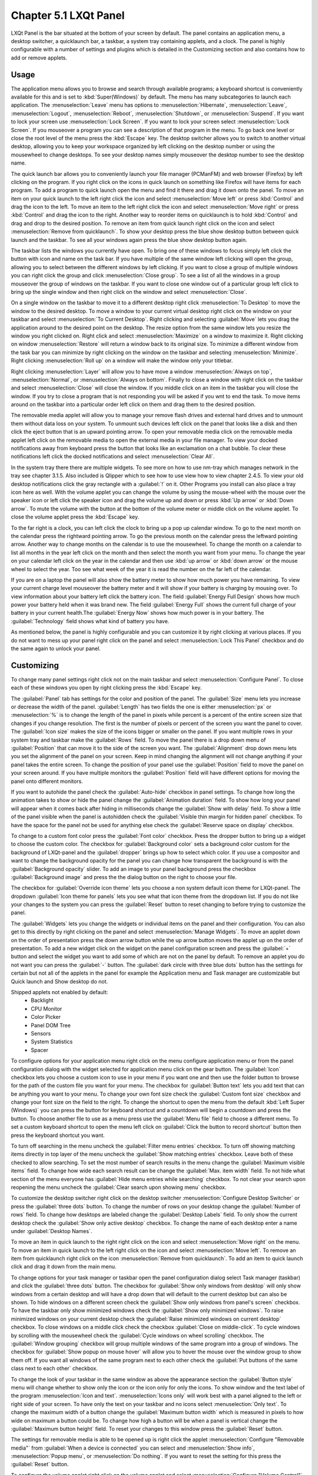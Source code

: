 Chapter 5.1 LXQt Panel
======================
LXQt Panel is the bar situated at the bottom of your screen by default. The panel contains an application menu, a desktop switcher, a quicklaunch bar, a taskbar, a system tray containing applets, and a clock. The panel is highly configurable with a number of settings and plugins which is detailed in the Customizing section and also contains how to add or remove applets.

Usage
------

The application menu allows you to browse and search through available programs; a keyboard shortcut is conveniently available for this and is set to :kbd:`Super(Windows)` by default. The menu has many subcategories to launch each application. The :menuselection:`Leave` menu has options to :menuselection:`Hibernate`, :menuselection:`Leave`, :menuselection:`Logout`, :menuselection:`Reboot`, :menuselection:`Shutdown`, or :menuselection:`Suspend`. If you want to lock your screen use :menuselection:`Lock Screen`. If you want to lock your screen select :menuselection:`Lock Screen`. If you mouseover a program you can see a description of that program in the menu. To go back one level or close the root level of the menu press the :kbd:`Escape` key. The desktop switcher allows you to switch to another virtual desktop, allowing you to keep your workspace organized by left clicking on the desktop number or using the mousewheel to change desktops. To see your desktop names simply mouseover the desktop number to see the desktop name.

.. image:: menu_search.png

The quick launch bar allows you to conveniently launch your file manager (PCManFM) and web browser (Firefox) by left clicking on the program. If you right click on the icons in quick launch on something like Firefox will have items for each program. To add a program to quick launch open the menu and find it there and drag it down onto the panel.  To move an item on your quick launch to the left right click the icon and select :menuselection:`Move left` or press :kbd:`Control` and drag the icon to the left. To move an item to the left right click the icon and select :menuselection:`Move right` or press :kbd:`Control` and drag the icon to the right. Another way to reorder items on quicklaunch is to hold :kbd:`Control` and drag and drop to the desired position. To remove an item from quick launch right click on the icon and select :menuselection:`Remove from quicklaunch`. To show your desktop press the blue show desktop button between quick launch and the taskbar. To see all your windows again press the blue show desktop button again.

The taskbar lists the windows you currently have open. To bring one of these windows to focus simply left click the button with icon and name on the task bar. If you have multiple of the same window left clicking will open the group, allowing you to select between the different windows by left clicking. If you want to close a group of multiple windows you can right click the group and click :menuselection:`Close group`. To see a list of all the windows in a group mouseover the group of windows on the taskbar. If you want to close one window out of a particular group left click to bring up the single window and then right click on the window and select :menuselection:`Close`.

.. image:: multiple_tasks.png

On a single window  on the taskbar to move it to a different desktop right click :menuselection:`To Desktop` to move the window to the desired desktop. To move a window to your current virtual desktop right click on the window on your taskbar and select :menuselection:`To Current Desktop`. Right clicking and selecting :guilabel:`Move` lets you drag the application around to the desired point on the desktop. The resize option from the same window lets you resize the window you right clicked on. Right click and select :menuselection:`Maximize` on a window to maximize it. Right clicking on window :menuselection:`Restore` will return a window back to its original size. To minimize a different window from the task bar you can minimize by  right clicking on the window on the taskbar and selecting :menuselection:`Minimize`. Right clicking :menuselection:`Roll up` on a window will make the window only your titlebar.

Right clicking :menuselection:`Layer` will allow you to have move a window :menuselection:`Always on top`, :menuselection:`Normal`, or :menuselection:`Always on bottom`. Finally to close a window with right click on the taskbar and select :menuselection:`Close` will close the window. If you middle click on an item in the taskbar you will close the window. If you try to close a program that is not responding you will be asked if you wnt to end the task. To move items around on the taskbar into a particular order left click on them and drag them to the desired position.

.. image:: menu-right-click.png

The removable media applet will allow you to manage your remove flash drives and external hard drives and to unmount them without data loss on your system. To unmount such devices left click on the panel that looks like a disk and then click the eject button that is an upward pointing arrow. To open your removable media click on the removable media applet left click on the removable media to open the external media in your file manager. To view your docked notifications away from keyboard press the button that looks like an exclamation on a chat bubble. To clear these notifications left click the docked notifications and select :menuselection:`Clear All`.

.. image:: system_tray.png

In the system tray there there are multiple widgets. To see more on how to use nm-tray which manages network in the tray see chapter 3.1.5. Also included is Qlipper which to see how to use view how to view chapter 2.4.5. To view your old desktop notifications click the gray rectangle with a :guilabel:`!` on it. Other Programs you install can also place a tray icon here as well. With the volume applet you can change the volume by using the mouse-wheel with the mouse over the speaker icon or left click the speaker icon and drag the volume up and down or press :kbd:`Up arrow` or :kbd:`Down arrow`. To mute the volume with the button at the bottom of the volume meter or middle click on the volume applet. To close the volume applet press the :kbd:`Escape` key.

.. image:: volume-widget.png

To the far right is a clock, you can left click the clock to bring up a pop up calendar window. To go to the next month on the calendar press the rightward pointing arrow. To go the previous month on the calendar press the leftward pointing arrow. Another way to change months on the calendar is to use the mousewheel. To change the month on a calendar to list all months in the year left click on the month and then select the month you want from your menu. To change the year on your calendar left click on the year in the calendar and then use :kbd:`up arrow` or :kbd:`down arrow` or the mouse wheel to select the year. Too see what week of the year it is read the number on the far left of the calendar.

.. image:: calendar-widget.png

If you are on a laptop the panel will also show the battery meter to show how much power you have remaining. To view your current charge level mouseover the battery meter and it will show if your battery is charging by mousing over. To view information about your battery left click the battery icon. The field :guilabel:`Energy Full Design` shows how much power your battery held when it was brand new. The field :guilabel:`Energy Full` shows the current full charge of your battery in your current health.The :guilabel:`Energy Now` shows how much power is in your battery. The :guilabel:`Technology` field shows what kind of battery you have.

.. image:: panel-battery.png
 
As mentioned below, the panel is highly configurable and you can customize it by right clicking at various places. If you do not want to mess up your panel right click on the panel and select :menuselection:`Lock This Panel` checkbox and do the same again to unlock your panel. 

Customizing
-----------
To change many panel settings right click not on the main taskbar and select :menuselection:`Configure Panel`. To close each of these windows you open by right clicking press the :kbd:`Escape` key.

The :guilabel:`Panel` tab has settings for the color and position of the panel. The :guilabel:`Size` menu lets you increase or decrease the width of the panel. :guilabel:`Length` has two fields the one is either :menuselection:`px` or :menuselection:`%` is to change the length of the panel in pixels while percent is a percent of the entire screen size that changes if you change resolution. The first is the number of pixels or percent of the screen you want the panel to cover. The :guilabel:`Icon size` makes the size of the icons bigger or smaller on the panel. If you want multiple rows in your system tray and taskbar make the :guilabel:`Rows` field.  To move the panel there is a drop down menu of :guilabel:`Position` that can move it to the side of the screen you want. The :guilabel:`Alignment` drop down menu lets you set the alignment of the panel on your screen. Keep in mind changing the alignment will not change anything if your panel takes the entire screen. To change the position of your panel use the :guilabel:`Position` field to move the panel on your screen around. If you have multiple monitors the :guilabel:`Position` field will have different options for moving the panel onto different monitors. 

If you want to autohide the panel check the :guilabel:`Auto-hide` checkbox in panel settings. To change how long the animation takes to show or hide the panel change the :guilabel:`Animation duration` field. To show how long your panel will appear when it comes back after hiding in milliseconds change the :guilabel:`Show with delay` field. To show a little of the panel visible when the panel is autohidden check the :guilabel:`Visible thin margin for hidden panel` checkbox. To have the space for the panel not be used for anything else check the :guilabel:`Reserve space on display` checkbox.

To change to a custom font color press the :guilabel:`Font color` checkbox. Press the dropper button to bring up a widget to choose the custom color. The checkbox for :guilabel:`Background color` sets a background color custom for the background of LXQt-panel and the :guilabel:`dropper` brings up how to select which color. If you use a compositor and want to change the background opacity for the panel you can change how transparent the background is with the :guilabel:`Background opacity` slider. To add an image to your panel background press the checkbox :guilabel:`Background image` and press the  the dialog button on the right to choose your file.

.. image:: lxqt-panel-config.png 

The checkbox for :guilabel:`Override icon theme` lets you choose a non system default icon theme for LXQt-panel. The dropdown :guilabel:`Icon theme for panels` lets you see what that icon theme from the dropdown list. If you do not like your changes to the system you can press the :guilabel:`Reset` button to reset changing to before trying to customize the panel. 

The :guilabel:`Widgets` lets you change the widgets or individual items on the panel and their configuration. You can also get to this directly by right clicking on the panel and select :menuselection:`Manage Widgets`. To move an applet down on the order of presentation press the down arrow button while the up arrow button moves the applet up on the order of presentation. To add a new widget click on the widget on the panel configuration screen and press the :guilabel:`+` button and select the widget you want to add some of which are not on the panel by default. To remove an applet you do not want you can press the :guilabel:`-` button. The :guilabel:`dark circle with three blue dots` button has the settings for certain but not all of the applets in the panel for example the Application menu and Task manager are customizable but Quick launch and Show desktop do not.

.. image::  widget-add.png

Shipped applets not enabled by default:
 - Backlight
 - CPU Monitor
 - Color Picker
 - Panel DOM Tree
 - Sensors
 - System Statistics
 - Spacer


.. image:: panel-config-widgets.png

To configure options for your application menu right click on the menu configure application menu or from the panel configuration dialog with the widget selected for application menu click on the gear button. The :guilabel:`Icon` checkbox lets you choose a custom icon to use in your menu if you want one and then use the folder button to browse for the path of the custom file you want for your menu. The checkbox for :guilabel:`Button text` lets you add text that can be anything you want to your menu. To change your own font size check the :guilabel:`Custom font size` checkbox and change your font size on the field to the right. To change the shortcut to open the menu from the default :kbd:`Left Super (Windows)` you can press the button for keyboard shortcut and a countdown will begin a countdown and press the button. To choose another file to use as a menu press use the :guilabel:`Menu file` field to choose a different menu. To set a custom keyboard shortcut to open the menu left click on :guilabel:`Click the button to record shortcut` button then press the keyboard shortcut you want. 

To turn off searching in the menu uncheck the :guilabel:`Filter menu entries` checkbox. To turn off showing matching items directly in top layer of the menu uncheck the :guilabel:`Show matching entries` checkbox. Leave both of these checked to allow searching. To set the most number of search results in the menu change the :guilabel:`Maximum visible items` field. To change how wide each search result can be change the :guilabel:`Max. item width` field. To not hide what section of the menu everyone has :guilabel:`Hide menu entries while searching` checkbox. To not clear your search upon reopening the menu uncheck the :guilabel:`Clear search upon showing menu` checkbox.

.. image:: menu-pref.png 

To customize the desktop switcher right click on the desktop switcher :menuselection:`Configure Desktop Switcher` or press the :guilabel:`three dots` button. To change the number of rows on your desktop change the :guilabel:`Number of rows` field. To change how desktops are labeled change the :guilabel:`Desktop Labels` field. To only show the current desktop check the :guilabel:`Show only active desktop` checkbox. To change the name of each desktop enter a name under :guilabel:`Desktop Names`. 

.. image:: desktop-switch.png 

To move an item in quick launch to the right right click on the icon and select :menuselection:`Move right` on the menu. To move an item in quick launch to the left right click on the icon and select :menuselection:`Move left`. To remove an item from quicklaunch right click on the icon :menuselection:`Remove from quicklaunch`. To add an item to quick launch click and drag it down from the main menu.

To change options for your task manager or taskbar open the panel configuration dialog select Task manager (taskbar) and click the :guilabel:`three dots` button. The checkbox for :guilabel:`Show only windows from desktop` will only show windows from a certain desktop and will have a drop down that will default to the current desktop but can also be shown. To hide windows on a different screen check the :guilabel:`Show only windows from panel's screen` checkbox. To have the taskbar only show minimized windows check the :guilabel:`Show only minimized windows`. To raise minimized windows on your current desktop check the :guilabel:`Raise minimized windows on current desktop` checkbox. To close windows on a middle click check the  checkbox :guilabel:`Close on middle-click`. To cycle windows by scrolling with the mousewheel check the :guilabel:`Cycle windows on wheel scrolling` checkbox. The :guilabel:`Window grouping` checkbox will group multiple windows of the same program into a group of windows. The checkbox for :guilabel:`Show popup on mouse hover` will allow you to hover the mouse over the window group to show them off. If you want all windows of the same program next to each other check the :guilabel:`Put buttons of the same class next to each other` checkbox.

.. image:: taskmanager-config.png

To change the look of your taskbar in the same window as above the appearance section the :guilabel:`Button style` menu will change whether to show only the icon or the icon only for only the icons. To show window and the text label of the program  :menuselection:`Icon and text`. :menuselection:`Icons only` will work best with a panel aligned to the left or right side of your screen. To have only the text on your taskbar and no icons select :menuselection:`Only text`. To change the maximum width of a button change the :guilabel:`Maximum button width` which is measured in pixels to how wide on maximum a button could be. To change how high a button will be when a panel is vertical change the :guilabel:`Maximum button height` field. To reset your changes to this window press the :guilabel:`Reset` button.

The settings for removable media is able to be opened up is right click the applet :menuselection:`Configure "Removable media"`  from :guilabel:`When a device is connected` you can select and :menuselection:`Show info`, :menuselection:`Popup menu`, or :menuselection:`Do nothing`. If you want to reset the setting for this press the :guilabel:`Reset` button. 

.. image:: removalble-media-settings.png

To configure the volume applet right click on the volume applet and select :menuselection:`Configure "Volume Control"`. To change which audio output to have the applet control change the dropdown at the bottom of the :guilabel:`Device to control` box. To switch to changing sound settings for only ALSA press the :guilabel:`ALSA` button. To switch back to changing pulse audio settings press the :guilabel:`PulseAudio` button. To toggle muting on middle clicking check the :guilabel:`Mute on middle click` checkbox. To toggle having to click to bring up the volume applet check the :guilabel:`Show on mouse click` checkbox. To allow your volume in software to be over 100 percent check the :guilabel:`Allow volume beyond 100%` checkbox however this will cause distortion. To always show notification on volume changes check the :guilabel:`Always notify about volume changes` checkbox. To notify about volume changes via keyboard check the :guilabel:`Notify about volume changes with keyboard` checkbox. To change how what percentage your volume meter  changes use the :guilabel:`Volume adjust step` field. To change what you use as your mixer type the command in the :guilabel:`External Mixer` field.

.. image:: volume-app-pref.png

To change the settings on your clock right click on the clock and then :menuselection:`Configure World clock`. The :guilabel:`Format` drop down menu allows you to change how the clock shows. To select a short format allows you to have a preselected short format which shows a 12 hour format and am just telling you what time it is. Selecting long from the menu will show you the time with seconds and the time zone. To have a customizable clock message select custom and then checkboxes to show seconds, pad the hours with zeros or to use a 12 hour format. The :guilabel:`Time zone` checkbox will show your your time zone. The :guilabel:`Position` drop down  says where to put the time zone on the clock. The :guilabel:`Format` field changes how the time zone is displayed on your clock. To change how the date appears change the :guilabel:`Format` field.  

.. image::  clock-custom.png 

To show the date on the clock check the :guilabel:`Date` checkbox. To change where the date appears change the :guilabel:`Position` drop down menu.To further customize your panel select :menuselection:`Custom` from the :guilabel:`Format` drop down. To show the year press the :guilabel:`Show year` checkbox. To show what day of the week it is check the :guilabel:`Show day of week` checkbox. To make the day two digits check the :guilabel:`Pad day with zero` checkbox. To not abbreviate the months and days of week check the :guilabel:`Long month and day of week names` checkbox. To reset your changes to the clock press the :guilabel:`Reset` button.

To add a second panel right click on the panel and :menuselection:`Add New Panel` and a new panel will be created with the dialog to customize your second panel. To remove a panel right click on the panel and select :menuselection:`Remove Panel` and you will be asked if you really want to do this as it can't be undone. To then make your new panel useful you will need to add widgets which you will need to see the above section.

Non-Default widgets
-------------------

To have a bar that shows CPU Load shows a bar graph with your CPU usage. To bring up settings for your CPU usage is right click on the CPU bar :menuselection:`Configure CPU Monitor`. The :guilabel:`Show text` checkbox shows a number for CPU usage. The field for :guilabel:`Update interval` is how often to update your CPU usage. The :guilabel:`Bar orientation` says what side to start the bar graph. The :guilabel:`Bar width` is how many pixels wide to make the bar graph. If you want to reset your changes press the :guilabel:`Reset` button.

.. image::  CPU-load-settings.png

The Color picker is shows what color something is on your screen usually useful for web developers. To get a color off the screen press the color dropper button and your mouse will turn into crosshair and then left click on what you want to take the color. Then a numeric field to the right of the dropper will appear with the color in a numeric field to the right. 

.. image::   spacer-color-picker.png

To use your sensors widgets which you would have to add manually as shown above. A sensor bar will appear with as many sensors as on your panel. To view the temp as a number mouse over the sensor bar to see what your temperature is in a number. 

To customize the sensors right click on the sensors applet :menuselection:`Configure "Sensors"`. The :guilabel:`Update interval(seconds)` field lets you choose how often in seconds to update the sensors. The :guilabel:`Temperature bar width` field shows how wide to make the bar for your sensors. The :guilabel:`Temperature scale` field lets you select :guilabel:`Celsius` or :guilabel:`Fahrenheit` for your sensors. The checkbox :guilabel:`Warning about high temperature` puts a warning if your temperature gets too high. The :guilabel:`Crit` field shows the temperature your CPU should not reach. If you want to reset your settings press the :guilabel:`Reset` button. 

.. image:: sensors-config.png

The :guilabel:`Sensors` tab provides settings for each individual sensor on your processor. To enable/disable each sensor press to the :guilabel:`Enabled` checkbox for each sensor. The :guilabel:`Label` shows a label for each sensor. The :guilabel:`Color` column shows the color for the bar to appear in the panel and you can bring up a dialog to change color by left clicking on the button. To switch to a different chip to set the sensors for change the :guilabel:`Detected chips` menu. 

.. image::   sensors-applet.png

To add a spacer to your panel add the spacer widget. It creates a blank space on your panel which can separate different items. To change how wide your spacer is change the :guilabel:`Space Width` field to the number of pixels you want the spacer to be wide. The setting for :guilabel:`Space type` selects :menuselection:`lined`,  :menuselection:`dotted`, or :menuselection:`invisible` for changing the spacers appearance.

.. image:: panel-spacer.png

To add an easy way to change brightness to your panel add the :guilabel:`Backlight` widget. To bring the applet to change backlight level left click on the icon. To make the backlight more faint drag the slider to the bottom and to make it brighter drag the slider towards the top.

Version
-------
Lubuntu ships with version 0.16.1 of LXQt-panel.

How to Launch
-------------
LXQt-panel should auto launch by default. If you need to manually start it, run

.. code:: 

    lxqt-panel 
    
from the command line.
